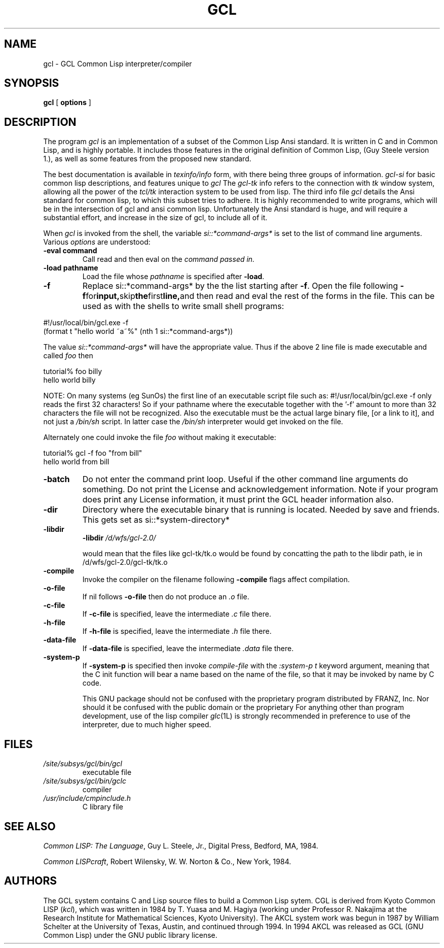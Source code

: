 
.TH GCL 1L "17 March 1997"
.SH NAME
gcl \- GCL Common Lisp interpreter/compiler
.SH SYNOPSIS
.B gcl
[
.B options
]

.SH DESCRIPTION

The program
.I gcl
is an implementation of a subset of the Common Lisp Ansi standard.
It is written in C and in Common Lisp, and is highly portable.   It
includes those features in the original definition of Common Lisp,
(Guy Steele version 1.), as well as some features from the proposed
new standard.
.LP
The best documentation is available in
.I texinfo/info
form, with there being three groups of information.
.I gcl-si
for basic common lisp descriptions, and features unique to
.I gcl
The
.I gcl-tk
info refers to the connection with
.I tk
window system, allowing all the power of the
.I tcl/tk
interaction system to be used from lisp.
The third info file
.I gcl
details the Ansi standard for common lisp, to which this subset
tries to adhere.   It is highly recommended to write programs,
which will be in the intersection of gcl and ansi common lisp.
Unfortunately the Ansi standard is huge, and will require a substantial
effort, and increase in the size of gcl, to include all of it.
.RE
.LP
When
.I gcl
is invoked from the shell, the variable
.I si::*command-args*
is set to the list of command line arguments.
Various
.I options
are understood:
.RE
.TP
.BR \-eval\ command 
.RB
Call read and then eval on the
.I command passed in.
.TP
.BR \-load\ pathname
.RB
Load the file whose
.I pathname
is specified after
.BR \-load .
.TP
.B \-f
Replace si::*command-args* by the the list starting after
.BR \-f .
Open the file following
.BR \-f  for input, skip the first line, and
then read and eval the rest of the forms in the file.   This can
be used as with the shells to write small shell programs:

.LP
.br
#!/usr/local/bin/gcl.exe -f
.br
(format t "hello world ~a~%" (nth 1 si::*command-args*))
.RE

.BR
The value
.I si::*command-args*
will have the appropriate value.
Thus if the above 2 line file is made executable and called
.I foo
then

.LP
.LP
.br
tutorial% foo billy
.br
hello world billy
.RE

.BR
NOTE:  On many systems (eg SunOs) the first line of an executable
script file such as:
.BR
#!/usr/local/bin/gcl.exe -f
only reads the first 32 characters!   So if your pathname where
the executable together with the '-f' amount to more than 32
characters the file will not be recognized.   Also the executable
must be the actual large binary file, [or a link to it], and not
just a
.I /bin/sh
script.   In latter case the
.I /bin/sh
interpreter would get invoked on the file.

Alternately one could invoke the file
.I foo
without making it
executable:
.LP
.LP
.br
tutorial% gcl -f foo "from bill"
.br
hello world from bill
.RE

.TP
.B \-batch
.RB
Do not enter the command print loop.  Useful if the other command
line arguments do something.  Do not print the License and
acknowledgement information.  Note if your program does print any
License information, it must print the GCL header information also.

.TP
.B \-dir
.RB
Directory where the executable binary that is running is located.
Needed by save and friends.  This gets set as
si::*system-directory*

.TP
.B \-libdir
.RB
.BR \-libdir
.I /d/wfs/gcl-2.0/
.RB

would mean that the files like gcl-tk/tk.o would be found by
concatting the path to the libdir path, ie in
.RB /d/wfs/gcl-2.0/gcl-tk/tk.o

.TP
.B \-compile
.RB
Invoke the compiler on the filename following
.BR \-compile
.  Other
flags affect compilation.

.TP
.B \-o-file
.RB
If nil follows
.BR \-o-file
then do not produce an
.I .o
file.

.TP
.B \-c-file
.RB
If
.BR \-c-file
is specified, leave the intermediate
.I .c
file there.

.TP
.B \-h-file
.RB     If
.BR \-h-file
is specified, leave the intermediate
.I .h
file there.

.TP
.B \-data-file
.RB     If
.BR \-data-file
is specified, leave the intermediate
.I .data
file
there.

.TP
.B \-system-p
.RB     If
.BR \-system-p
is specified then invoke
.I compile-file
with the
.I :system-p t
keyword argument, meaning that the C init function
will bear a name based on the name of the file, so that it may be
invoked by name by C code.




This GNU package should not be confused with the proprietary program
distributed by FRANZ, Inc.
Nor should it be confused with the public domain \*(Fl or the proprietary
\*(Li.
For anything other than program development,
use of the lisp compiler \fIglc\fP(1L) is strongly
recommended in preference to use of the interpreter,
due to much higher speed.
.\".LP
.\"This program may be used in conjunction with the UCSF
.\".I batchqueue
.\"system.
.\".SH "LOCAL ACCESS"
.\"Locally, access to all L\s-2ISP\s0 systems is made through a shared
.\"interactive front-end which assumes that the job is be run in batch mode
.\"unless the \fB\-i\fP option is activated, which starts an interactive session.
.\"Interactive sessions are limited to 30 cpu minutes.
.SH FILES
.TP
\fI/site/subsys/gcl/bin/gcl
executable file
.TP
\fI/site/subsys/gcl/bin/gclc
compiler
.TP
\fI/usr/include/cmpinclude.h
C library file
.SH "SEE ALSO"
.sp
\fICommon LISP: The Language\fP, Guy L. Steele, Jr., Digital Press, Bedford, MA,
1984.
.sp
\fICommon LISPcraft\fP, Robert Wilensky, W. W. Norton & Co., New York, 1984.
.SH AUTHORS

The GCL system contains C and Lisp source files to build a Common Lisp
sytem.  
CGL is derived from Kyoto Common LISP (\fIkcl\fP),
which was written in 1984 by T. Yuasa and M. Hagiya
(working under Professor R. Nakajima at the Research
Institute for Mathematical Sciences, Kyoto University).
The AKCL system work was begun in 1987 by
William Schelter at the University of Texas, Austin,  and continued through 1994.  
In 1994 AKCL was released as GCL (GNU Common Lisp) under the
GNU public library license.
.\"

